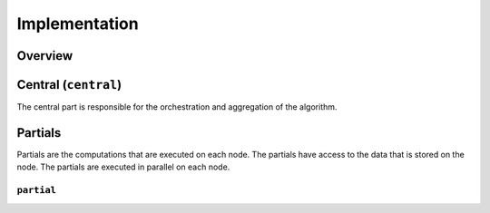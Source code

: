 Implementation
==============

Overview
--------

Central (``central``)
-----------------
The central part is responsible for the orchestration and aggregation of the algorithm.

.. Describe the central function here.

Partials
--------
Partials are the computations that are executed on each node. The partials have access
to the data that is stored on the node. The partials are executed in parallel on each
node.

``partial``
~~~~~~~~~~~~~~~~

.. Describe the partial function.

